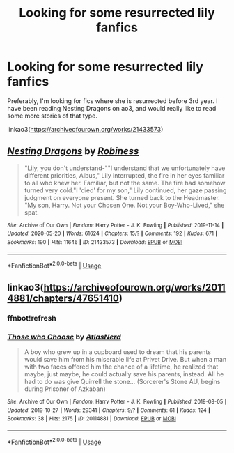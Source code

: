 #+TITLE: Looking for some resurrected lily fanfics

* Looking for some resurrected lily fanfics
:PROPERTIES:
:Author: stickbuddy1998
:Score: 5
:DateUnix: 1594677856.0
:DateShort: 2020-Jul-14
:FlairText: Request
:END:
Preferably, I'm looking for fics where she is resurrected before 3rd year. I have been reading Nesting Dragons on ao3, and would really like to read some more stories of that type.

linkao3([[https://archiveofourown.org/works/21433573]])


** [[https://archiveofourown.org/works/21433573][*/Nesting Dragons/*]] by [[https://www.archiveofourown.org/users/Robiness/pseuds/Robiness][/Robiness/]]

#+begin_quote
  "Lily, you don't understand-""I understand that we unfortunately have different priorities, Albus," Lily interrupted, the fire in her eyes familiar to all who knew her. Familiar, but not the same. The fire had somehow turned very cold."I 'died' for my son," Lily continued, her gaze passing judgment on everyone present. She turned back to the Headmaster. "My son, Harry. Not your Chosen One. Not your Boy-Who-Lived," she spat.
#+end_quote

^{/Site/:} ^{Archive} ^{of} ^{Our} ^{Own} ^{*|*} ^{/Fandom/:} ^{Harry} ^{Potter} ^{-} ^{J.} ^{K.} ^{Rowling} ^{*|*} ^{/Published/:} ^{2019-11-14} ^{*|*} ^{/Updated/:} ^{2020-05-20} ^{*|*} ^{/Words/:} ^{61624} ^{*|*} ^{/Chapters/:} ^{15/?} ^{*|*} ^{/Comments/:} ^{192} ^{*|*} ^{/Kudos/:} ^{671} ^{*|*} ^{/Bookmarks/:} ^{190} ^{*|*} ^{/Hits/:} ^{11646} ^{*|*} ^{/ID/:} ^{21433573} ^{*|*} ^{/Download/:} ^{[[https://archiveofourown.org/downloads/21433573/Nesting%20Dragons.epub?updated_at=1590157854][EPUB]]} ^{or} ^{[[https://archiveofourown.org/downloads/21433573/Nesting%20Dragons.mobi?updated_at=1590157854][MOBI]]}

--------------

*FanfictionBot*^{2.0.0-beta} | [[https://github.com/tusing/reddit-ffn-bot/wiki/Usage][Usage]]
:PROPERTIES:
:Author: FanfictionBot
:Score: 2
:DateUnix: 1594677901.0
:DateShort: 2020-Jul-14
:END:


** linkao3([[https://archiveofourown.org/works/20114881/chapters/47651410]])
:PROPERTIES:
:Author: Llolola
:Score: 1
:DateUnix: 1594731171.0
:DateShort: 2020-Jul-14
:END:

*** ffnbot!refresh
:PROPERTIES:
:Author: Llolola
:Score: 1
:DateUnix: 1594733342.0
:DateShort: 2020-Jul-14
:END:


*** [[https://archiveofourown.org/works/20114881][*/Those who Choose/*]] by [[https://www.archiveofourown.org/users/AtlasNerd/pseuds/AtlasNerd][/AtlasNerd/]]

#+begin_quote
  A boy who grew up in a cupboard used to dream that his parents would save him from his miserable life at Privet Drive. But when a man with two faces offered him the chance of a lifetime, he realized that maybe, just maybe, he could actually save his parents, instead. All he had to do was give Quirrell the stone... (Sorcerer's Stone AU, begins during Prisoner of Azkaban)
#+end_quote

^{/Site/:} ^{Archive} ^{of} ^{Our} ^{Own} ^{*|*} ^{/Fandom/:} ^{Harry} ^{Potter} ^{-} ^{J.} ^{K.} ^{Rowling} ^{*|*} ^{/Published/:} ^{2019-08-05} ^{*|*} ^{/Updated/:} ^{2019-10-27} ^{*|*} ^{/Words/:} ^{29341} ^{*|*} ^{/Chapters/:} ^{9/?} ^{*|*} ^{/Comments/:} ^{61} ^{*|*} ^{/Kudos/:} ^{124} ^{*|*} ^{/Bookmarks/:} ^{38} ^{*|*} ^{/Hits/:} ^{2175} ^{*|*} ^{/ID/:} ^{20114881} ^{*|*} ^{/Download/:} ^{[[https://archiveofourown.org/downloads/20114881/Those%20who%20Choose.epub?updated_at=1572228731][EPUB]]} ^{or} ^{[[https://archiveofourown.org/downloads/20114881/Those%20who%20Choose.mobi?updated_at=1572228731][MOBI]]}

--------------

*FanfictionBot*^{2.0.0-beta} | [[https://github.com/tusing/reddit-ffn-bot/wiki/Usage][Usage]]
:PROPERTIES:
:Author: FanfictionBot
:Score: 1
:DateUnix: 1594733385.0
:DateShort: 2020-Jul-14
:END:

